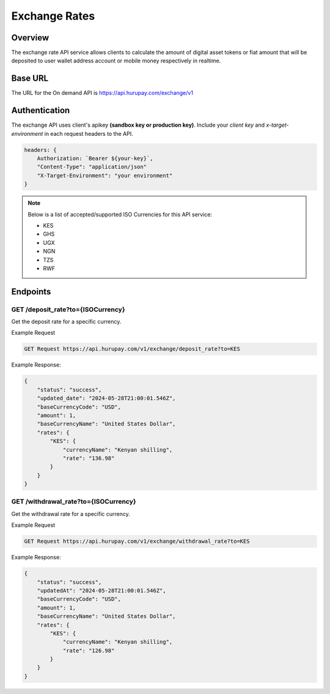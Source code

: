 Exchange Rates
==============


Overview
^^^^^^^^
The exchange rate API service allows clients to calculate the amount of digital asset tokens or fiat amount that will be deposited to user wallet address account or mobile money respectively in realtime.

Base URL
^^^^^^^^
The URL for the On demand API is https://api.hurupay.com/exchange/v1

Authentication
^^^^^^^^
The exchange API uses client's apikey **(sandbox key or production key)**. Include your `client key` and `x-target-environment` in each request headers to the API.

.. code-block:: javascript

    headers: {
        Authorization: `Bearer ${your-key}`,
        "Content-Type": "application/json"
        "X-Target-Environment": "your environment"
    }

.. note::

    Below is a list of accepted/supported ISO Currencies for this API service:

    - KES
    - GHS
    - UGX
    - NGN
    - TZS
    - RWF

Endpoints
^^^^^^^^

GET /deposit_rate?to={ISOCurrency}
~~~~~~~~~
Get the deposit rate for a specific currency.

Example Request

.. code-block:: console
    
    GET Request https://api.hurupay.com/v1/exchange/deposit_rate?to=KES

Example Response:

.. code-block:: javascript
        
    {
        "status": "success",
        "updated_date": "2024-05-28T21:00:01.546Z",
        "baseCurrencyCode": "USD",
        "amount": 1,
        "baseCurrencyName": "United States Dollar",
        "rates": {
            "KES": {
                "currencyName": "Kenyan shilling",
                "rate": "136.98"
            }
        }
    }

GET /withdrawal_rate?to={ISOCurrency}
~~~~~~~~~~
Get the withdrawal rate for a specific currency.

Example Request 

.. code-block:: console

    GET Request https://api.hurupay.com/v1/exchange/withdrawal_rate?to=KES


Example Response:

.. code-block:: javascript

    {
        "status": "success",
        "updatedAt": "2024-05-28T21:00:01.546Z",
        "baseCurrencyCode": "USD",
        "amount": 1,
        "baseCurrencyName": "United States Dollar",
        "rates": {
            "KES": {
                "currencyName": "Kenyan shilling",
                "rate": "126.98"
            }
        }
    }

.. autosummary::
   :toctree: generated

   lumache